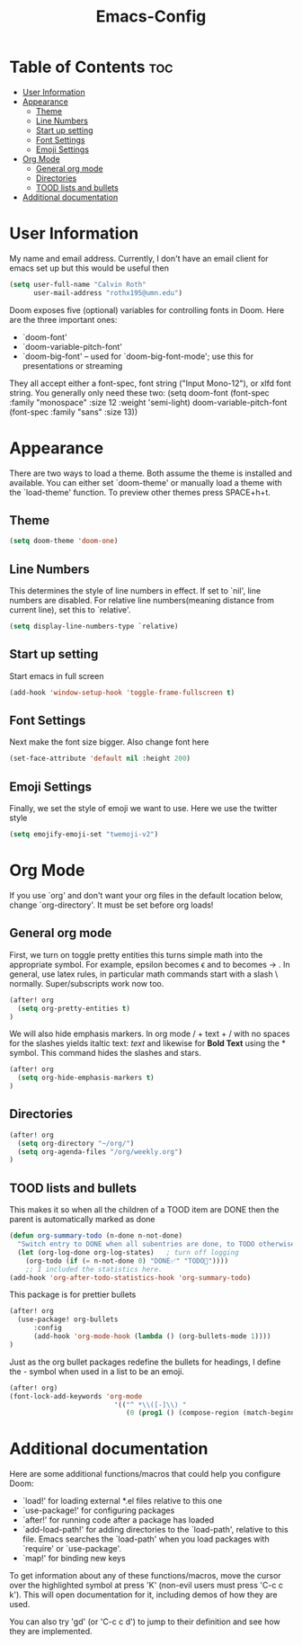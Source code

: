 #+TITLE:Emacs-Config
#+PROPERTY: header-args :tangle init.el

* Table of Contents  :toc:
- [[#user-information][User Information]]
- [[#appearance][Appearance]]
  - [[#theme][Theme]]
  - [[#line-numbers][Line Numbers]]
  - [[#start-up-setting][Start up setting]]
  - [[#font-settings][Font Settings]]
  - [[#emoji-settings][Emoji Settings]]
- [[#org-mode][Org Mode]]
  - [[#general-org-mode][General org mode]]
  - [[#directories][Directories]]
  - [[#tood-lists-and-bullets][TOOD lists and bullets]]
- [[#additional-documentation][Additional documentation]]

* User Information
My name and email address. Currently, I don't have an email client for emacs set up but this would be useful then
#+BEGIN_SRC emacs-lisp
(setq user-full-name "Calvin Roth"
      user-mail-address "rothx195@umn.edu")
#+END_SRC

#+RESULTS:
: rothx195@umn.edu

Doom exposes five (optional) variables for controlling fonts in Doom. Here
are the three important ones:
 - `doom-font'
 - `doom-variable-pitch-font'
 - `doom-big-font' -- used for `doom-big-font-mode'; use this for
    presentations or streaming

They all accept either a font-spec, font string ("Input Mono-12"), or xlfd
font string. You generally only need these two:
(setq doom-font (font-spec :family "monospace" :size 12 :weight 'semi-light)
       doom-variable-pitch-font (font-spec :family "sans" :size 13))

* Appearance

There are two ways to load a theme. Both assume the theme is installed and
available. You can either set `doom-theme' or manually load a theme with the
`load-theme' function. To preview other themes press SPACE+h+t.
** Theme
#+begin_src emacs-lisp
(setq doom-theme 'doom-one)
#+end_src

#+RESULTS:
: doom-one

** Line Numbers
This determines the style of line numbers in effect. If set to `nil', line
numbers are disabled. For relative line numbers(meaning distance from current line), set this to `relative'.
#+begin_src emacs-lisp
(setq display-line-numbers-type `relative)
#+end_src

#+RESULTS:
: relative

** Start up setting
Start emacs in full screen
#+begin_src emacs-lisp
(add-hook 'window-setup-hook 'toggle-frame-fullscreen t)
#+end_src

#+RESULTS:
| doom-modeline-refresh-font-width-cache | doom-init-menu-bar-in-gui-frames-h | doom-display-benchmark-h | doom-init-tty-h | doom-init-ui-h | toggle-frame-fullscreen |

** Font Settings
Next make the font size bigger. Also change font here
#+begin_src emacs-lisp
(set-face-attribute 'default nil :height 200)
#+end_src

#+RESULTS:

** Emoji Settings
Finally, we set the style of emoji we want to use. Here we use the twitter style
#+begin_src emacs-lisp
(setq emojify-emoji-set "twemoji-v2")
#+end_src

#+RESULTS:
: twemoji-v2

* Org Mode

If you use `org' and don't want your org files in the default location below,
change `org-directory'. It must be set before org loads!

** General org mode
First, we turn on toggle pretty entities this turns simple math into the appropriate symbol. For example, epsilon becomes \epsilon and
to becomes \to . In general, use latex rules, in particular math commands start with a slash \ normally. Super/subscripts work now too.
#+begin_src emacs-lisp
(after! org
  (setq org-pretty-entities t)
)
#+end_src

#+RESULTS:
: t

We will also hide emphasis markers. In org mode / + text + / with no spaces for the slashes yields italtic text: /text/ and likewise for *Bold Text* using the * symbol. This command hides the slashes and stars.
#+begin_src emacs-lisp
(after! org
  (setq org-hide-emphasis-markers t)
)
#+end_src

#+RESULTS:
: t

** Directories
#+begin_src emacs-lisp
(after! org
  (setq org-directory "~/org/")
  (setq org-agenda-files "/org/weekly.org")
)
#+end_src

#+RESULTS:
: /org/weekly.org

** TOOD lists and bullets
This makes it so when all the children of a TOOD item are DONE then the parent is automatically marked as done
#+begin_src emacs-lisp
(defun org-summary-todo (n-done n-not-done)
  "Switch entry to DONE when all subentries are done, to TODO otherwise."
  (let (org-log-done org-log-states)   ; turn off logging
    (org-todo (if (= n-not-done 0) "DONE✅" "TODO🌊"))))
    ;; I included the statistics here.
(add-hook 'org-after-todo-statistics-hook 'org-summary-todo)
#+end_src

#+RESULTS:
| org-summary-todo |

This package is for prettier bullets
#+begin_src emacs-lisp
(after! org
  (use-package! org-bullets
      :config
      (add-hook 'org-mode-hook (lambda () (org-bullets-mode 1))))
)
#+end_src

#+RESULTS:
: t


Just as the org bullet packages redefine the bullets for headings, I define the - symbol when used in a list to be an emoji.
#+begin_src emacs-lisp
(after! org)
(font-lock-add-keywords 'org-mode
                          '(("^ *\\([-]\\) "
                             (0 (prog1 () (compose-region (match-beginning 1) (match-end 1) "🔹"))))))
#+end_src

#+RESULTS:

* Additional documentation
Here are some additional functions/macros that could help you configure Doom:

- `load!' for loading external *.el files relative to this one
- `use-package!' for configuring packages
- `after!' for running code after a package has loaded
- `add-load-path!' for adding directories to the `load-path', relative to
   this file. Emacs searches the `load-path' when you load packages with
   `require' or `use-package'.
- `map!' for binding new keys

To get information about any of these functions/macros, move the cursor over
the highlighted symbol at press 'K' (non-evil users must press 'C-c c k').
This will open documentation for it, including demos of how they are used.

You can also try 'gd' (or 'C-c c d') to jump to their definition and see how
they are implemented.
